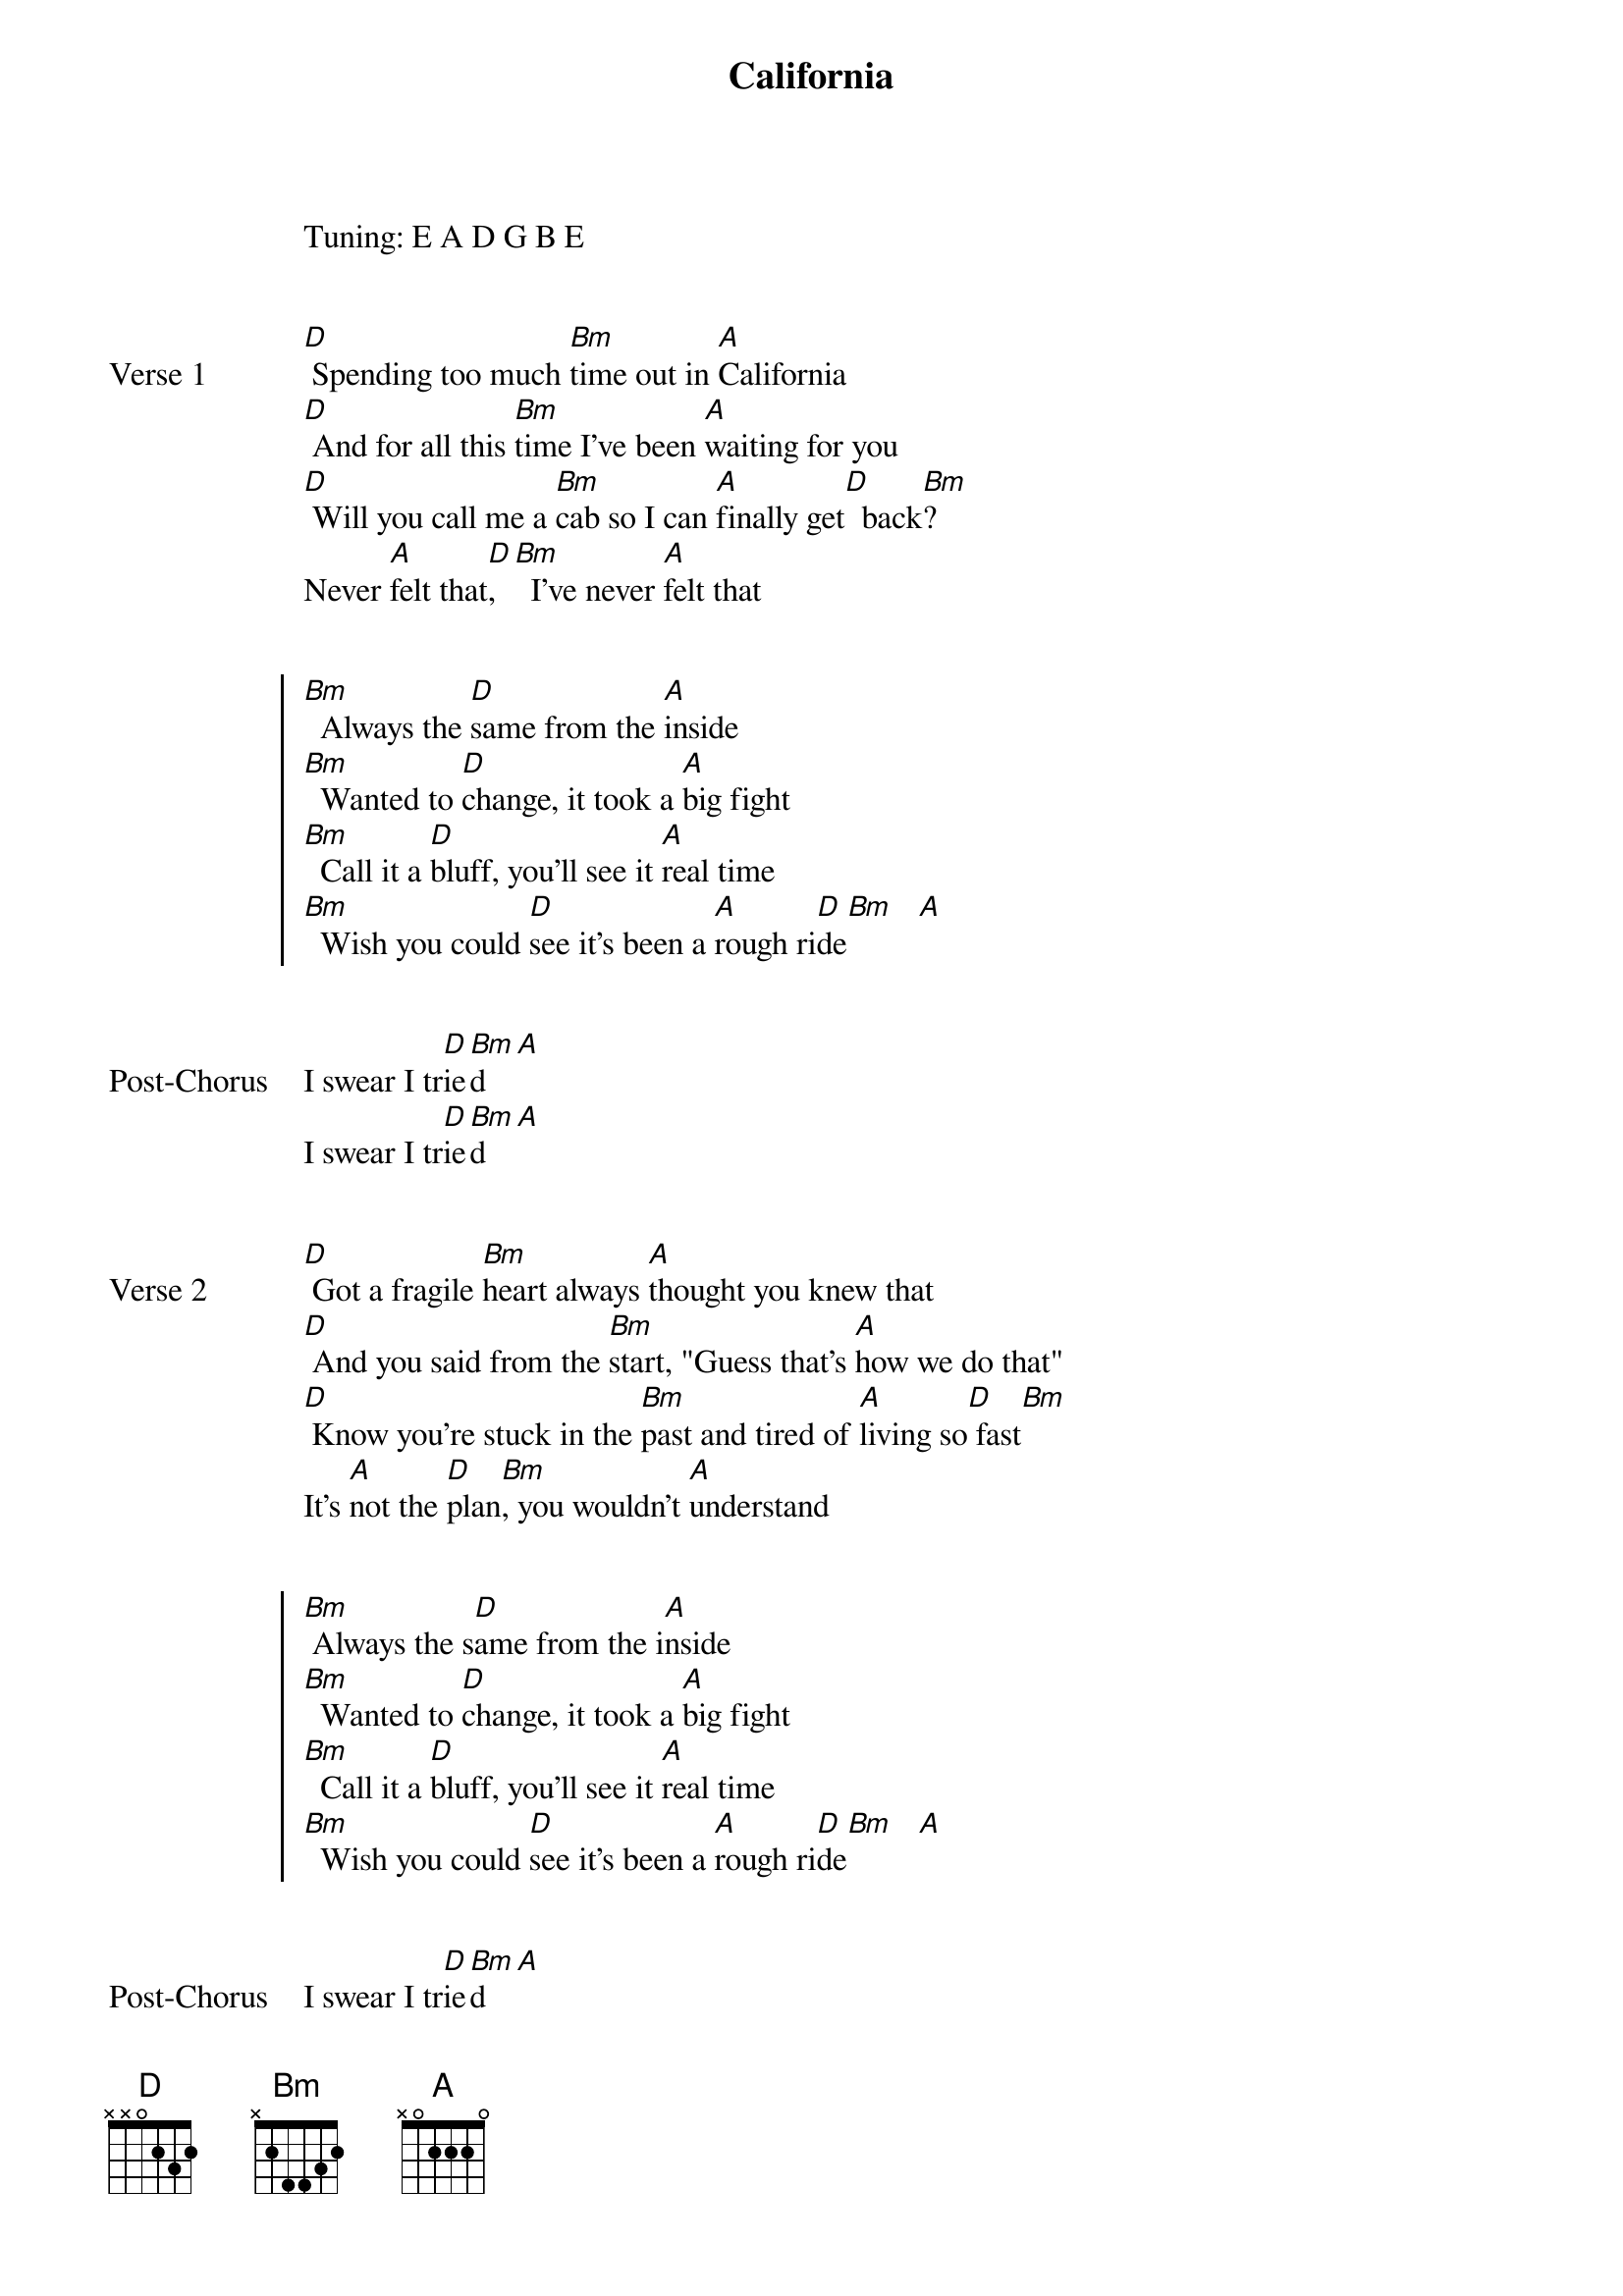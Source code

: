 {title: California}
{artist: beabadoobee}
Tuning: E A D G B E


{start_of_verse: Verse 1}
[D] Spending too much [Bm]time out in [A]California
[D] And for all this [Bm]time I've been [A]waiting for you
[D] Will you call me a [Bm]cab so I can [A]finally get[D]  back[Bm]?
Never [A]felt that[D], [Bm]  I've never [A]felt that
{end_of_verse}


{start_of_chorus}
[Bm]  Always the [D]same from the [A]inside
[Bm]  Wanted to [D]change, it took a [A]big fight
[Bm]  Call it a [D]bluff, you'll see it [A]real time
[Bm]  Wish you could [D]see it's been a [A]rough ri[D]de[Bm]   [A]
{end_of_chorus}


{start_of_bridge: Post-Chorus}
I swear I tr[D]ie[Bm]d  [A]
I swear I tr[D]ie[Bm]d  [A]
{end_of_bridge}


{start_of_verse: Verse 2}
[D] Got a fragile [Bm]heart always [A]thought you knew that
[D] And you said from the [Bm]start, "Guess that's [A]how we do that"
[D] Know you're stuck in the [Bm]past and tired of [A]living so[D] fast[Bm]
It's [A]not the [D]plan[Bm], you wouldn't [A]understand
{end_of_verse}


{start_of_chorus}
[Bm] Always the s[D]ame from the i[A]nside
[Bm]  Wanted to [D]change, it took a [A]big fight
[Bm]  Call it a [D]bluff, you'll see it [A]real time
[Bm]  Wish you could [D]see it's been a [A]rough ri[D]de[Bm]   [A]
{end_of_chorus}


{start_of_bridge: Post-Chorus}
I swear I tr[D]ie[Bm]d  [A]
I swear I tr[D]ie[Bm]d  [A]
{end_of_bridge}


{start_of_bridge: Instrumental}
[D] [Bm] [A]
[D] [Bm] [A]
{end_of_bridge}


{start_of_bridge}
[D]Keepin' it [Bm]quiet till [A]I hit back and I [D]know
They won't [Bm]listen till [A]I start to crack
And I [D]pick up the [Bm]pieces of [A]what they left
And [D]I kn[Bm]ow
[D]Keepin' it [Bm]quiet till [A]I hit back and I [D]know
They won't [Bm]listen till [A]I start to crack
And I [D]pick up the [Bm]pieces of [A]what they left
And [D]I kn[Bm]ow [A]
{end_of_bridge}


{start_of_bridge: Outro}
They'll [D]never kn[Bm]ow [A]
They'll [D]never kn[Bm]ow [A]
They'll [D]never kn[Bm]ow [A]
They'll [D]never kn[Bm]ow [A]
{end_of_bridge}
